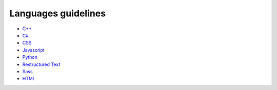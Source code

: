 Languages guidelines
--------------------

* `C++ <./cpp/README.rst>`_
* `C# <./csharp/README.rst>`_
* `CSS <./css/README.rst>`_
* `Javascript <./javascript/README.rst>`_
* `Python <./python/README.rst>`_
* `Restructured Text <./restructuredtext/README.rst>`_
* `Sass <./sass/README.rst>`_
* `HTML <./html/README.rst>`_
